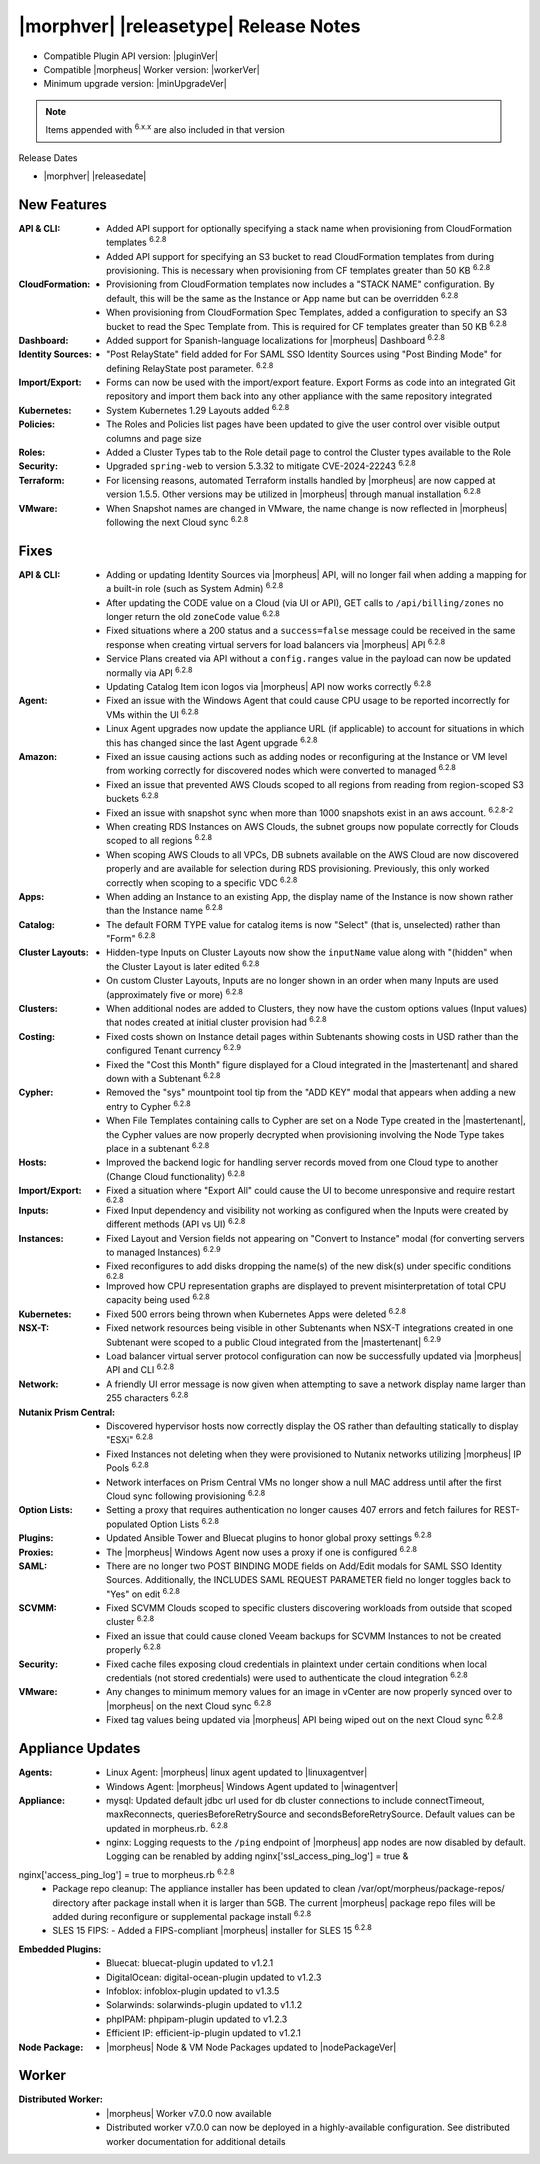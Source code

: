 .. _Release Notes:

**************************************
|morphver| |releasetype| Release Notes
**************************************

- Compatible Plugin API version: |pluginVer|
- Compatible |morpheus| Worker version: |workerVer|
- Minimum upgrade version: |minUpgradeVer|

.. NOTE:: Items appended with :superscript:`6.x.x` are also included in that version

Release Dates

- |morphver| |releasedate|

New Features
============

:API & CLI: - Added API support for optionally specifying a stack name when provisioning from CloudFormation templates :superscript:`6.2.8`
             - Added API support for specifying an S3 bucket to read CloudFormation templates from during provisioning. This is necessary when provisioning from CF templates greater than 50 KB :superscript:`6.2.8`
:CloudFormation: - Provisioning from CloudFormation templates now includes a "STACK NAME" configuration. By default, this will be the same as the Instance or App name but can be overridden :superscript:`6.2.8`
                  - When provisioning from CloudFormation Spec Templates, added a configuration to specify an S3 bucket to read the Spec Template from. This is required for CF templates greater than 50 KB :superscript:`6.2.8`
:Dashboard: - Added support for Spanish-language localizations for |morpheus| Dashboard :superscript:`6.2.8`
:Identity Sources: - "Post RelayState" field added for For SAML SSO Identity Sources using "Post Binding Mode" for defining RelayState post parameter. :superscript:`6.2.8`
:Import/Export: - Forms can now be used with the import/export feature. Export Forms as code into an integrated Git repository and import them back into any other appliance with the same repository integrated
:Kubernetes: - System Kubernetes 1.29 Layouts added :superscript:`6.2.8`
:Policies: - The Roles and Policies list pages have been updated to give the user control over visible output columns and page size
:Roles: - Added a Cluster Types tab to the Role detail page to control the Cluster types available to the Role
:Security: - Upgraded ``spring-web`` to version 5.3.32 to mitigate CVE-2024-22243 :superscript:`6.2.8`
:Terraform: - For licensing reasons, automated Terraform installs handled by |morpheus| are now capped at version 1.5.5. Other versions may be utilized in |morpheus| through manual installation :superscript:`6.2.8`
:VMware: - When Snapshot names are changed in VMware, the name change is now reflected in |morpheus| following the next Cloud sync :superscript:`6.2.8`


Fixes
=====

:API & CLI: - Adding or updating Identity Sources via |morpheus| API, will no longer fail when adding a mapping for a built-in role (such as System Admin) :superscript:`6.2.8`
             - After updating the CODE value on a Cloud (via UI or API), GET calls to ``/api/billing/zones`` no longer return the old ``zoneCode`` value :superscript:`6.2.8`
             - Fixed situations where a 200 status and a ``success=false`` message could be received in the same response when creating virtual servers for load balancers via |morpheus| API :superscript:`6.2.8`
             - Service Plans created via API without a ``config.ranges`` value in the payload can now be updated normally via API :superscript:`6.2.8`
             - Updating Catalog Item icon logos via |morpheus| API now works correctly :superscript:`6.2.8`
:Agent: - Fixed an issue with the Windows Agent that could cause CPU usage to be reported incorrectly for VMs within the UI :superscript:`6.2.8`
         - Linux Agent upgrades now update the appliance URL (if applicable) to account for situations in which this has changed since the last Agent upgrade :superscript:`6.2.8`
:Amazon: - Fixed an issue causing actions such as adding nodes or reconfiguring at the Instance or VM level from working correctly for discovered nodes which were converted to managed :superscript:`6.2.8`
          - Fixed an issue that prevented AWS Clouds scoped to all regions from reading from region-scoped S3 buckets :superscript:`6.2.8`
          - Fixed an issue with snapshot sync when more than 1000 snapshots exist in an aws account. :superscript:`6.2.8-2`
          - When creating RDS Instances on AWS Clouds, the subnet groups now populate correctly for Clouds scoped to all regions :superscript:`6.2.8`
          - When scoping AWS Clouds to all VPCs, DB subnets available on the AWS Cloud are now discovered properly and are available for selection during RDS provisioning. Previously, this only worked correctly when scoping to a specific VDC :superscript:`6.2.8`
:Apps: - When adding an Instance to an existing App, the display name of the Instance is now shown rather than the Instance name :superscript:`6.2.8`
:Catalog: - The default FORM TYPE value for catalog items is now "Select" (that is, unselected) rather than "Form" :superscript:`6.2.8`
:Cluster Layouts: - Hidden-type Inputs on Cluster Layouts now show the ``inputName`` value along with "(hidden" when the Cluster Layout is later edited :superscript:`6.2.8`
                  - On custom Cluster Layouts, Inputs are no longer shown in an order when many Inputs are used (approximately five or more) :superscript:`6.2.8`
:Clusters: - When additional nodes are added to Clusters, they now have the custom options values (Input values) that nodes created at initial cluster provision had :superscript:`6.2.8`
:Costing: - Fixed costs shown on Instance detail pages within Subtenants showing costs in USD rather than the configured Tenant currency :superscript:`6.2.9`
           - Fixed the "Cost this Month" figure displayed for a Cloud integrated in the |mastertenant| and shared down with a Subtenant :superscript:`6.2.8`
:Cypher: - Removed the "sys" mountpoint tool tip from the "ADD KEY" modal that appears when adding a new entry to Cypher :superscript:`6.2.8`
          - When File Templates containing calls to Cypher are set on a Node Type created in the |mastertenant|, the Cypher values are now properly decrypted when provisioning involving the Node Type takes place in a subtenant :superscript:`6.2.8`
:Hosts: - Improved the backend logic for handling server records moved from one Cloud type to another (Change Cloud functionality) :superscript:`6.2.8`
:Import/Export: - Fixed a situation where "Export All" could cause the UI to become unresponsive and require restart :superscript:`6.2.8`
:Inputs: - Fixed Input dependency and visibility not working as configured when the Inputs were created by different methods (API vs UI) :superscript:`6.2.8`
:Instances: - Fixed Layout and Version fields not appearing on "Convert to Instance" modal (for converting servers to managed Instances) :superscript:`6.2.9`
             - Fixed reconfigures to add disks dropping the name(s) of the new disk(s) under specific conditions :superscript:`6.2.8`
             - Improved how CPU representation graphs are displayed to prevent misinterpretation of total CPU capacity being used :superscript:`6.2.8`
:Kubernetes: - Fixed 500 errors being thrown when Kubernetes Apps were deleted :superscript:`6.2.8`
:NSX-T: - Fixed network resources being visible in other Subtenants when NSX-T integrations created in one Subtenant were scoped to a public Cloud integrated from the |mastertenant| :superscript:`6.2.9`
         - Load balancer virtual server protocol configuration can now be successfully updated via |morpheus| API and CLI :superscript:`6.2.8`
:Network: - A friendly UI error message is now given when attempting to save a network display name larger than 255 characters :superscript:`6.2.8`
:Nutanix Prism Central: - Discovered hypervisor hosts now correctly display the OS rather than defaulting statically to display "ESXi" :superscript:`6.2.8`
                  - Fixed Instances not deleting when they were provisioned to Nutanix networks utilizing |morpheus| IP Pools :superscript:`6.2.8`
                  - Network interfaces on Prism Central VMs no longer show a null MAC address until after the first Cloud sync following provisioning :superscript:`6.2.8`
:Option Lists: - Setting a proxy that requires authentication no longer causes 407 errors and fetch failures for REST-populated Option Lists :superscript:`6.2.8`
:Plugins: - Updated Ansible Tower and Bluecat plugins to honor global proxy settings :superscript:`6.2.8`
:Proxies: - The |morpheus| Windows Agent now uses a proxy if one is configured :superscript:`6.2.8`
:SAML: - There are no longer two POST BINDING MODE fields on Add/Edit modals for SAML SSO Identity Sources. Additionally, the INCLUDES SAML REQUEST PARAMETER field no longer toggles back to "Yes" on edit :superscript:`6.2.8`
:SCVMM: - Fixed SCVMM Clouds scoped to specific clusters discovering workloads from outside that scoped cluster :superscript:`6.2.8`
         - Fixed an issue that could cause cloned Veeam backups for SCVMM Instances to not be created properly :superscript:`6.2.8`
:Security: - Fixed cache files exposing cloud credentials in plaintext under certain conditions when local credentials (not stored credentials) were used to authenticate the cloud integration :superscript:`6.2.8`
:VMware: - Any changes to minimum memory values for an image in vCenter are now properly synced over to |morpheus| on the next Cloud sync :superscript:`6.2.8`
          - Fixed tag values being updated via |morpheus| API being wiped out on the next Cloud sync :superscript:`6.2.8`


Appliance Updates
=================

:Agents: - Linux Agent: |morpheus| linux agent updated to |linuxagentver| 
         - Windows Agent: |morpheus| Windows Agent updated to |winagentver|
:Appliance: - mysql: Updated default jdbc url used for db cluster connections to include connectTimeout, maxReconnects, queriesBeforeRetrySource and secondsBeforeRetrySource. Default values can be updated in morpheus.rb. :superscript:`6.2.8`
             - nginx: Logging requests to the ``/ping`` endpoint of |morpheus| app nodes are now disabled by default. Logging can be renabled by adding nginx['ssl_access_ping_log'] = true &
nginx['access_ping_log'] = true to morpheus.rb :superscript:`6.2.8`
             - Package repo cleanup: The appliance installer has been updated to clean /var/opt/morpheus/package-repos/ directory after package install when it is larger than 5GB.  The current |morpheus| package repo files will be added during reconfigure or supplemental package install :superscript:`6.2.8`
             - SLES 15 FIPS: - Added a FIPS-compliant |morpheus| installer for SLES 15 :superscript:`6.2.8`
:Embedded Plugins: - Bluecat: bluecat-plugin updated to v1.2.1
                   - DigitalOcean: digital-ocean-plugin updated to v1.2.3
                   - Infoblox: infoblox-plugin updated to v1.3.5
                   - Solarwinds: solarwinds-plugin updated to v1.1.2
                   - phpIPAM: phpipam-plugin updated to v1.2.3
                   - Efficient IP: efficient-ip-plugin updated to v1.2.1
:Node Package: - |morpheus| Node & VM Node Packages updated to |nodePackageVer|

Worker
======

:Distributed Worker: - |morpheus| Worker v7.0.0 now available
                     - Distributed worker v7.0.0 can now be deployed in a highly-available configuration. See distributed worker documentation for additional details
